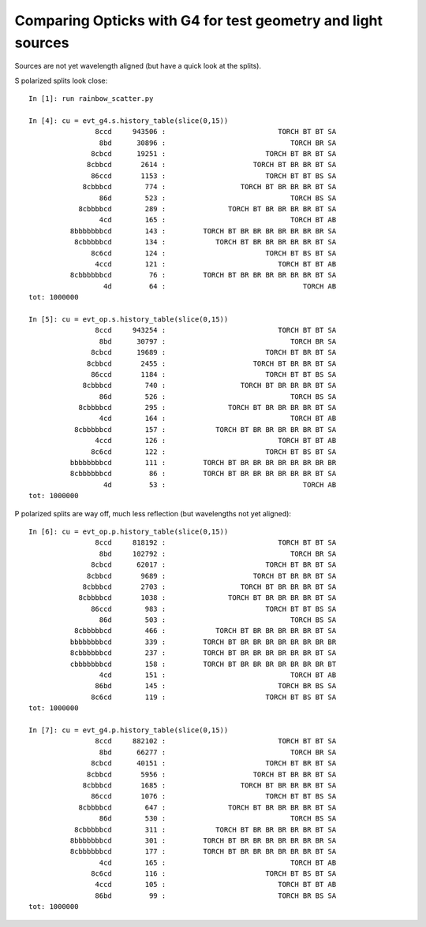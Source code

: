 Comparing Opticks with G4 for test geometry and light sources
=================================================================

Sources are not yet wavelength aligned (but have a quick look at the splits).

S polarized splits look close::

    In [1]: run rainbow_scatter.py    

    In [4]: cu = evt_g4.s.history_table(slice(0,15))
                    8ccd     943506 :                           TORCH BT BT SA 
                     8bd      30896 :                              TORCH BR SA 
                   8cbcd      19251 :                        TORCH BT BR BT SA 
                  8cbbcd       2614 :                     TORCH BT BR BR BT SA 
                   86ccd       1153 :                        TORCH BT BT BS SA 
                 8cbbbcd        774 :                  TORCH BT BR BR BR BT SA 
                     86d        523 :                              TORCH BS SA 
                8cbbbbcd        289 :               TORCH BT BR BR BR BR BT SA 
                     4cd        165 :                              TORCH BT AB 
              8bbbbbbbcd        143 :         TORCH BT BR BR BR BR BR BR BR SA 
               8cbbbbbcd        134 :            TORCH BT BR BR BR BR BR BT SA 
                   8c6cd        124 :                        TORCH BT BS BT SA 
                    4ccd        121 :                           TORCH BT BT AB 
              8cbbbbbbcd         76 :         TORCH BT BR BR BR BR BR BR BT SA 
                      4d         64 :                                 TORCH AB 
    tot: 1000000

    In [5]: cu = evt_op.s.history_table(slice(0,15))
                    8ccd     943254 :                           TORCH BT BT SA 
                     8bd      30797 :                              TORCH BR SA 
                   8cbcd      19689 :                        TORCH BT BR BT SA 
                  8cbbcd       2455 :                     TORCH BT BR BR BT SA 
                   86ccd       1184 :                        TORCH BT BT BS SA 
                 8cbbbcd        740 :                  TORCH BT BR BR BR BT SA 
                     86d        526 :                              TORCH BS SA 
                8cbbbbcd        295 :               TORCH BT BR BR BR BR BT SA 
                     4cd        164 :                              TORCH BT AB 
               8cbbbbbcd        157 :            TORCH BT BR BR BR BR BR BT SA 
                    4ccd        126 :                           TORCH BT BT AB 
                   8c6cd        122 :                        TORCH BT BS BT SA 
              bbbbbbbbcd        111 :         TORCH BT BR BR BR BR BR BR BR BR 
              8cbbbbbbcd         86 :         TORCH BT BR BR BR BR BR BR BT SA 
                      4d         53 :                                 TORCH AB 
    tot: 1000000



P polarized splits are way off, much less reflection (but wavelengths not yet aligned)::

    In [6]: cu = evt_op.p.history_table(slice(0,15))
                    8ccd     818192 :                           TORCH BT BT SA 
                     8bd     102792 :                              TORCH BR SA 
                   8cbcd      62017 :                        TORCH BT BR BT SA 
                  8cbbcd       9689 :                     TORCH BT BR BR BT SA 
                 8cbbbcd       2703 :                  TORCH BT BR BR BR BT SA 
                8cbbbbcd       1038 :               TORCH BT BR BR BR BR BT SA 
                   86ccd        983 :                        TORCH BT BT BS SA 
                     86d        503 :                              TORCH BS SA 
               8cbbbbbcd        466 :            TORCH BT BR BR BR BR BR BT SA 
              bbbbbbbbcd        339 :         TORCH BT BR BR BR BR BR BR BR BR 
              8cbbbbbbcd        237 :         TORCH BT BR BR BR BR BR BR BT SA 
              cbbbbbbbcd        158 :         TORCH BT BR BR BR BR BR BR BR BT 
                     4cd        151 :                              TORCH BT AB 
                    86bd        145 :                           TORCH BR BS SA 
                   8c6cd        119 :                        TORCH BT BS BT SA 
    tot: 1000000

    In [7]: cu = evt_g4.p.history_table(slice(0,15))
                    8ccd     882102 :                           TORCH BT BT SA 
                     8bd      66277 :                              TORCH BR SA 
                   8cbcd      40151 :                        TORCH BT BR BT SA 
                  8cbbcd       5956 :                     TORCH BT BR BR BT SA 
                 8cbbbcd       1685 :                  TORCH BT BR BR BR BT SA 
                   86ccd       1076 :                        TORCH BT BT BS SA 
                8cbbbbcd        647 :               TORCH BT BR BR BR BR BT SA 
                     86d        530 :                              TORCH BS SA 
               8cbbbbbcd        311 :            TORCH BT BR BR BR BR BR BT SA 
              8bbbbbbbcd        301 :         TORCH BT BR BR BR BR BR BR BR SA 
              8cbbbbbbcd        177 :         TORCH BT BR BR BR BR BR BR BT SA 
                     4cd        165 :                              TORCH BT AB 
                   8c6cd        116 :                        TORCH BT BS BT SA 
                    4ccd        105 :                           TORCH BT BT AB 
                    86bd         99 :                           TORCH BR BS SA 
    tot: 1000000


